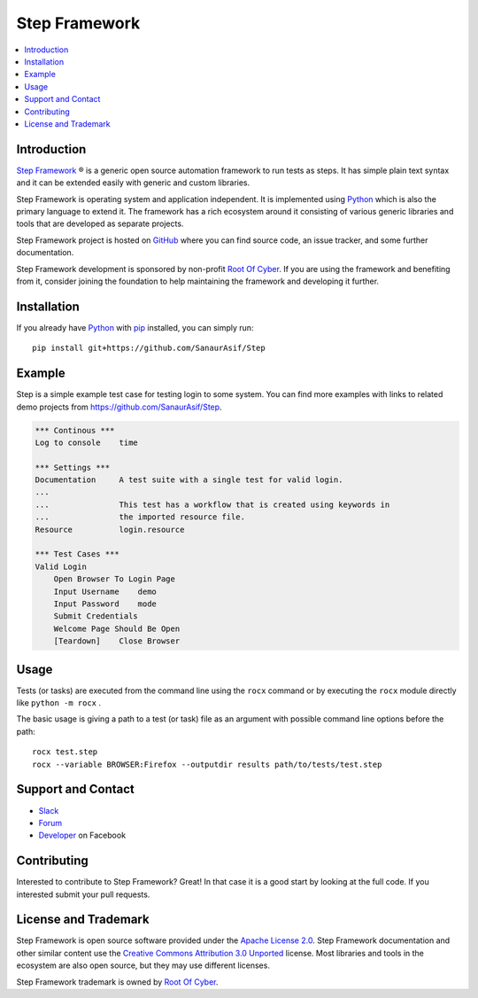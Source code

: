Step Framework
===============

.. contents::
   :local:

Introduction
------------

`Step Framework <https://github.com/SanaurAsif/Step>`_ |r| is a generic open source
automation framework to run tests as steps. It has simple plain
text syntax and it can be extended easily with generic and custom libraries.

Step Framework is operating system and application independent. It is
implemented using `Python <http://python.org>`_ which is also the primary
language to extend it. The framework has a rich ecosystem around it consisting
of various generic libraries and tools that are developed as separate projects.

Step Framework project is hosted on GitHub_ where you can find source code,
an issue tracker, and some further documentation.

Step Framework development is sponsored by non-profit `Root Of Cyber
<https://t.me/RootOfCyber>`_. If you are using the framework
and benefiting from it, consider joining the foundation to help maintaining
the framework and developing it further.

.. _GitHub: https://github.com/SanaurAsif/Step


Installation
------------

If you already have Python_ with `pip <https://pip.pypa.io>`_ installed,
you can simply run::

    pip install git+https://github.com/SanaurAsif/Step


Example
-------

Step is a simple example test case for testing login to some system.
You can find more examples with links to related demo projects from
https://github.com/SanaurAsif/Step.

.. code:: stepframework

    *** Continous ***
    Log to console    time

    *** Settings ***
    Documentation     A test suite with a single test for valid login.
    ...
    ...               This test has a workflow that is created using keywords in
    ...               the imported resource file.
    Resource          login.resource

    *** Test Cases ***
    Valid Login
        Open Browser To Login Page
        Input Username    demo
        Input Password    mode
        Submit Credentials
        Welcome Page Should Be Open
        [Teardown]    Close Browser

Usage
-----

Tests (or tasks) are executed from the command line using the ``rocx``
command or by executing the ``rocx`` module directly like ``python -m rocx`` .

The basic usage is giving a path to a test (or task) file as an
argument with possible command line options before the path::

    rocx test.step
    rocx --variable BROWSER:Firefox --outputdir results path/to/tests/test.step



Support and Contact
-------------------

- `Slack <https://t.me/RootOfCyber>`_
- `Forum <https://t.me/ROCX_Group>`_
- `Developer <https://web.facebook.com/sanaur.asif.72>`_ on Facebook

Contributing
------------

Interested to contribute to Step Framework? Great! In that case it is a good
start by looking at the full code. If you interested submit your pull requests.


License and Trademark
---------------------

Step Framework is open source software provided under the `Apache License 2.0`__.
Step Framework documentation and other similar content use the
`Creative Commons Attribution 3.0 Unported`__ license. Most libraries and tools
in the ecosystem are also open source, but they may use different licenses.

Step Framework trademark is owned by `Root Of Cyber`_.

__ http://apache.org/licenses/LICENSE-2.0
__ http://creativecommons.org/licenses/by/3.0

.. |r| unicode:: U+00AE
